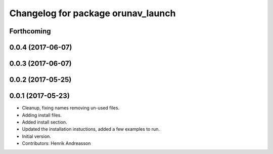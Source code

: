 ^^^^^^^^^^^^^^^^^^^^^^^^^^^^^^^^^^^
Changelog for package orunav_launch
^^^^^^^^^^^^^^^^^^^^^^^^^^^^^^^^^^^

Forthcoming
-----------

0.0.4 (2017-06-07)
------------------

0.0.3 (2017-06-07)
------------------

0.0.2 (2017-05-25)
------------------

0.0.1 (2017-05-23)
------------------
* Cleanup, fixing names removing un-used files.
* Adding install files.
* Added install section.
* Updated the installation instuctions, added a few examples to run.
* Initial version.
* Contributors: Henrik Andreasson
